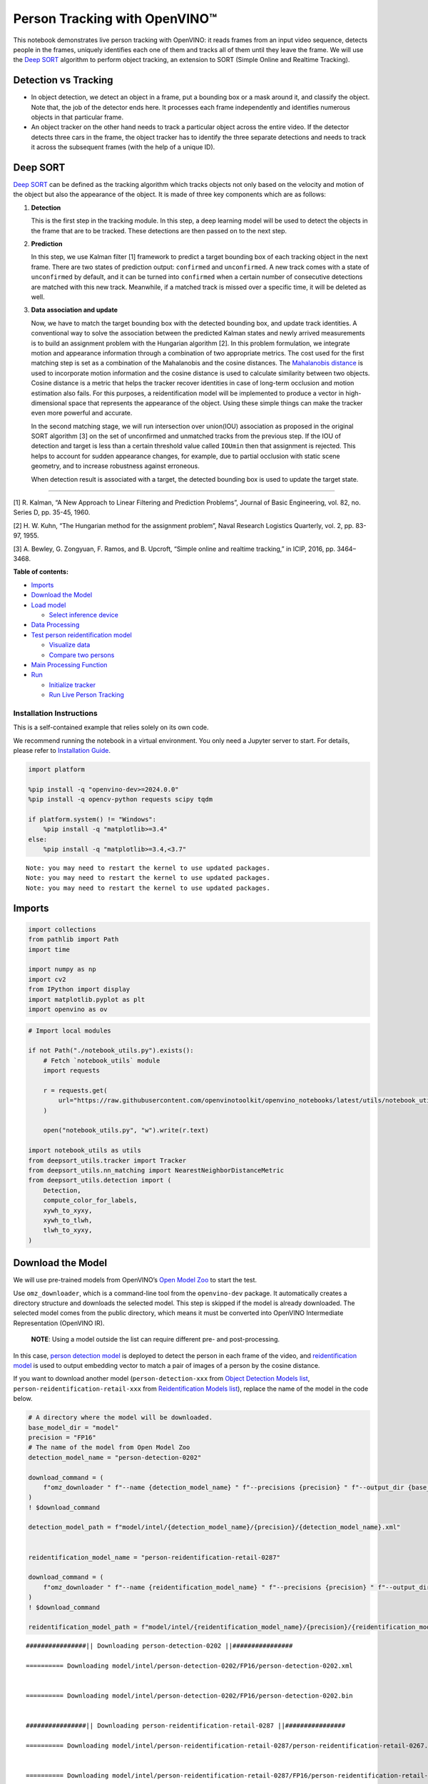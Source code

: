 Person Tracking with OpenVINO™
==============================

This notebook demonstrates live person tracking with OpenVINO: it reads
frames from an input video sequence, detects people in the frames,
uniquely identifies each one of them and tracks all of them until they
leave the frame. We will use the `Deep
SORT <https://arxiv.org/abs/1703.07402>`__ algorithm to perform object
tracking, an extension to SORT (Simple Online and Realtime Tracking).

Detection vs Tracking
---------------------

-  In object detection, we detect an object in a frame, put a bounding
   box or a mask around it, and classify the object. Note that, the job
   of the detector ends here. It processes each frame independently and
   identifies numerous objects in that particular frame.
-  An object tracker on the other hand needs to track a particular
   object across the entire video. If the detector detects three cars in
   the frame, the object tracker has to identify the three separate
   detections and needs to track it across the subsequent frames (with
   the help of a unique ID).

Deep SORT
---------

`Deep SORT <https://arxiv.org/abs/1703.07402>`__ can be defined as the
tracking algorithm which tracks objects not only based on the velocity
and motion of the object but also the appearance of the object. It is
made of three key components which are as follows: |deepsort|

1. **Detection**

   This is the first step in the tracking module. In this step, a deep
   learning model will be used to detect the objects in the frame that
   are to be tracked. These detections are then passed on to the next
   step.

2. **Prediction**

   In this step, we use Kalman filter [1] framework to predict a target
   bounding box of each tracking object in the next frame. There are two
   states of prediction output: ``confirmed`` and ``unconfirmed``. A new
   track comes with a state of ``unconfirmed`` by default, and it can be
   turned into ``confirmed`` when a certain number of consecutive
   detections are matched with this new track. Meanwhile, if a matched
   track is missed over a specific time, it will be deleted as well.

3. **Data association and update**

   Now, we have to match the target bounding box with the detected
   bounding box, and update track identities. A conventional way to
   solve the association between the predicted Kalman states and newly
   arrived measurements is to build an assignment problem with the
   Hungarian algorithm [2]. In this problem formulation, we integrate
   motion and appearance information through a combination of two
   appropriate metrics. The cost used for the first matching step is set
   as a combination of the Mahalanobis and the cosine distances. The
   `Mahalanobis
   distance <https://en.wikipedia.org/wiki/Mahalanobis_distance>`__ is
   used to incorporate motion information and the cosine distance is
   used to calculate similarity between two objects. Cosine distance is
   a metric that helps the tracker recover identities in case of
   long-term occlusion and motion estimation also fails. For this
   purposes, a reidentification model will be implemented to produce a
   vector in high-dimensional space that represents the appearance of
   the object. Using these simple things can make the tracker even more
   powerful and accurate.

   In the second matching stage, we will run intersection over
   union(IOU) association as proposed in the original SORT algorithm [3]
   on the set of unconfirmed and unmatched tracks from the previous
   step. If the IOU of detection and target is less than a certain
   threshold value called ``IOUmin`` then that assignment is rejected.
   This helps to account for sudden appearance changes, for example, due
   to partial occlusion with static scene geometry, and to increase
   robustness against erroneous.

   When detection result is associated with a target, the detected
   bounding box is used to update the target state.

--------------

[1] R. Kalman, “A New Approach to Linear Filtering and Prediction
Problems”, Journal of Basic Engineering, vol. 82, no. Series D,
pp. 35-45, 1960.

[2] H. W. Kuhn, “The Hungarian method for the assignment problem”, Naval
Research Logistics Quarterly, vol. 2, pp. 83-97, 1955.

[3] A. Bewley, G. Zongyuan, F. Ramos, and B. Upcroft, “Simple online and
realtime tracking,” in ICIP, 2016, pp. 3464–3468.

.. |deepsort| image:: https://user-images.githubusercontent.com/91237924/221744683-0042eff8-2c41-43b8-b3ad-b5929bafb60b.png

**Table of contents:**


-  `Imports <#imports>`__
-  `Download the Model <#download-the-model>`__
-  `Load model <#load-model>`__

   -  `Select inference device <#select-inference-device>`__

-  `Data Processing <#data-processing>`__
-  `Test person reidentification
   model <#test-person-reidentification-model>`__

   -  `Visualize data <#visualize-data>`__
   -  `Compare two persons <#compare-two-persons>`__

-  `Main Processing Function <#main-processing-function>`__
-  `Run <#run>`__

   -  `Initialize tracker <#initialize-tracker>`__
   -  `Run Live Person Tracking <#run-live-person-tracking>`__

Installation Instructions
~~~~~~~~~~~~~~~~~~~~~~~~~

This is a self-contained example that relies solely on its own code.

We recommend running the notebook in a virtual environment. You only
need a Jupyter server to start. For details, please refer to
`Installation
Guide <https://github.com/openvinotoolkit/openvino_notebooks/blob/latest/README.md#-installation-guide>`__.

.. code:: ipython3

    import platform

    %pip install -q "openvino-dev>=2024.0.0"
    %pip install -q opencv-python requests scipy tqdm

    if platform.system() != "Windows":
        %pip install -q "matplotlib>=3.4"
    else:
        %pip install -q "matplotlib>=3.4,<3.7"


.. parsed-literal::

    Note: you may need to restart the kernel to use updated packages.
    Note: you may need to restart the kernel to use updated packages.
    Note: you may need to restart the kernel to use updated packages.


Imports
-------



.. code:: ipython3

    import collections
    from pathlib import Path
    import time

    import numpy as np
    import cv2
    from IPython import display
    import matplotlib.pyplot as plt
    import openvino as ov

.. code:: ipython3

    # Import local modules

    if not Path("./notebook_utils.py").exists():
        # Fetch `notebook_utils` module
        import requests

        r = requests.get(
            url="https://raw.githubusercontent.com/openvinotoolkit/openvino_notebooks/latest/utils/notebook_utils.py",
        )

        open("notebook_utils.py", "w").write(r.text)

    import notebook_utils as utils
    from deepsort_utils.tracker import Tracker
    from deepsort_utils.nn_matching import NearestNeighborDistanceMetric
    from deepsort_utils.detection import (
        Detection,
        compute_color_for_labels,
        xywh_to_xyxy,
        xywh_to_tlwh,
        tlwh_to_xyxy,
    )

Download the Model
------------------



We will use pre-trained models from OpenVINO’s `Open Model
Zoo <https://docs.openvino.ai/2024/documentation/legacy-features/model-zoo.html>`__
to start the test.

Use ``omz_downloader``, which is a command-line tool from the
``openvino-dev`` package. It automatically creates a directory structure
and downloads the selected model. This step is skipped if the model is
already downloaded. The selected model comes from the public directory,
which means it must be converted into OpenVINO Intermediate
Representation (OpenVINO IR).

   **NOTE**: Using a model outside the list can require different pre-
   and post-processing.

In this case, `person detection
model <https://docs.openvino.ai/2024/omz_models_model_person_detection_0202.html>`__
is deployed to detect the person in each frame of the video, and
`reidentification
model <https://docs.openvino.ai/2024/omz_models_model_person_reidentification_retail_0287.html>`__
is used to output embedding vector to match a pair of images of a person
by the cosine distance.

If you want to download another model (``person-detection-xxx`` from
`Object Detection Models
list <https://docs.openvino.ai/2024/omz_models_group_intel.html#object-detection-models>`__,
``person-reidentification-retail-xxx`` from `Reidentification Models
list <https://docs.openvino.ai/2024/omz_models_group_intel.html#reidentification-models>`__),
replace the name of the model in the code below.

.. code:: ipython3

    # A directory where the model will be downloaded.
    base_model_dir = "model"
    precision = "FP16"
    # The name of the model from Open Model Zoo
    detection_model_name = "person-detection-0202"

    download_command = (
        f"omz_downloader " f"--name {detection_model_name} " f"--precisions {precision} " f"--output_dir {base_model_dir} " f"--cache_dir {base_model_dir}"
    )
    ! $download_command

    detection_model_path = f"model/intel/{detection_model_name}/{precision}/{detection_model_name}.xml"


    reidentification_model_name = "person-reidentification-retail-0287"

    download_command = (
        f"omz_downloader " f"--name {reidentification_model_name} " f"--precisions {precision} " f"--output_dir {base_model_dir} " f"--cache_dir {base_model_dir}"
    )
    ! $download_command

    reidentification_model_path = f"model/intel/{reidentification_model_name}/{precision}/{reidentification_model_name}.xml"


.. parsed-literal::

    ################|| Downloading person-detection-0202 ||################

    ========== Downloading model/intel/person-detection-0202/FP16/person-detection-0202.xml


    ========== Downloading model/intel/person-detection-0202/FP16/person-detection-0202.bin


    ################|| Downloading person-reidentification-retail-0287 ||################

    ========== Downloading model/intel/person-reidentification-retail-0287/person-reidentification-retail-0267.onnx


    ========== Downloading model/intel/person-reidentification-retail-0287/FP16/person-reidentification-retail-0287.xml


    ========== Downloading model/intel/person-reidentification-retail-0287/FP16/person-reidentification-retail-0287.bin




Load model
----------



Define a common class for model loading and predicting.

There are four main steps for OpenVINO model initialization, and they
are required to run for only once before inference loop. 1. Initialize
OpenVINO Runtime. 2. Read the network from ``*.bin`` and ``*.xml`` files
(weights and architecture). 3. Compile the model for device. 4. Get
input and output names of nodes.

In this case, we can put them all in a class constructor function.

To let OpenVINO automatically select the best device for inference just
use ``AUTO``. In most cases, the best device to use is ``GPU`` (better
performance, but slightly longer startup time).

.. code:: ipython3

    core = ov.Core()


    class Model:
        """
        This class represents a OpenVINO model object.

        """

        def __init__(self, model_path, batchsize=1, device="AUTO"):
            """
            Initialize the model object

            Parameters
            ----------
            model_path: path of inference model
            batchsize: batch size of input data
            device: device used to run inference
            """
            self.model = core.read_model(model=model_path)
            self.input_layer = self.model.input(0)
            self.input_shape = self.input_layer.shape
            self.height = self.input_shape[2]
            self.width = self.input_shape[3]

            for layer in self.model.inputs:
                input_shape = layer.partial_shape
                input_shape[0] = batchsize
                self.model.reshape({layer: input_shape})
            self.compiled_model = core.compile_model(model=self.model, device_name=device)
            self.output_layer = self.compiled_model.output(0)

        def predict(self, input):
            """
            Run inference

            Parameters
            ----------
            input: array of input data
            """
            result = self.compiled_model(input)[self.output_layer]
            return result

Select inference device
~~~~~~~~~~~~~~~~~~~~~~~



select device from dropdown list for running inference using OpenVINO

.. code:: ipython3

    device = utils.device_widget()

    device




.. parsed-literal::

    Dropdown(description='Device:', index=1, options=('CPU', 'AUTO'), value='AUTO')



.. code:: ipython3

    detector = Model(detection_model_path, device=device.value)
    # since the number of detection object is uncertain, the input batch size of reid model should be dynamic
    extractor = Model(reidentification_model_path, -1, device.value)

Data Processing
---------------



Data Processing includes data preprocess and postprocess functions.

- Data preprocess function is used to change the layout and shape of input
  data, according to requirement of the network input format.
- Data postprocess function is used to extract the useful information from
  network’s original output and visualize it.

.. code:: ipython3

    def preprocess(frame, height, width):
        """
        Preprocess a single image

        Parameters
        ----------
        frame: input frame
        height: height of model input data
        width: width of model input data
        """
        resized_image = cv2.resize(frame, (width, height))
        resized_image = resized_image.transpose((2, 0, 1))
        input_image = np.expand_dims(resized_image, axis=0).astype(np.float32)
        return input_image


    def batch_preprocess(img_crops, height, width):
        """
        Preprocess batched images

        Parameters
        ----------
        img_crops: batched input images
        height: height of model input data
        width: width of model input data
        """
        img_batch = np.concatenate([preprocess(img, height, width) for img in img_crops], axis=0)
        return img_batch


    def process_results(h, w, results, thresh=0.5):
        """
        postprocess detection results

        Parameters
        ----------
        h, w: original height and width of input image
        results: raw detection network output
        thresh: threshold for low confidence filtering
        """
        # The 'results' variable is a [1, 1, N, 7] tensor.
        detections = results.reshape(-1, 7)
        boxes = []
        labels = []
        scores = []
        for i, detection in enumerate(detections):
            _, label, score, xmin, ymin, xmax, ymax = detection
            # Filter detected objects.
            if score > thresh:
                # Create a box with pixels coordinates from the box with normalized coordinates [0,1].
                boxes.append(
                    [
                        (xmin + xmax) / 2 * w,
                        (ymin + ymax) / 2 * h,
                        (xmax - xmin) * w,
                        (ymax - ymin) * h,
                    ]
                )
                labels.append(int(label))
                scores.append(float(score))

        if len(boxes) == 0:
            boxes = np.array([]).reshape(0, 4)
            scores = np.array([])
            labels = np.array([])
        return np.array(boxes), np.array(scores), np.array(labels)


    def draw_boxes(img, bbox, identities=None):
        """
        Draw bounding box in original image

        Parameters
        ----------
        img: original image
        bbox: coordinate of bounding box
        identities: identities IDs
        """
        for i, box in enumerate(bbox):
            x1, y1, x2, y2 = [int(i) for i in box]
            # box text and bar
            id = int(identities[i]) if identities is not None else 0
            color = compute_color_for_labels(id)
            label = "{}{:d}".format("", id)
            t_size = cv2.getTextSize(label, cv2.FONT_HERSHEY_PLAIN, 2, 2)[0]
            cv2.rectangle(img, (x1, y1), (x2, y2), color, 2)
            cv2.rectangle(img, (x1, y1), (x1 + t_size[0] + 3, y1 + t_size[1] + 4), color, -1)
            cv2.putText(
                img,
                label,
                (x1, y1 + t_size[1] + 4),
                cv2.FONT_HERSHEY_PLAIN,
                1.6,
                [255, 255, 255],
                2,
            )
        return img


    def cosin_metric(x1, x2):
        """
        Calculate the consin distance of two vector

        Parameters
        ----------
        x1, x2: input vectors
        """
        return np.dot(x1, x2) / (np.linalg.norm(x1) * np.linalg.norm(x2))

Test person reidentification model
----------------------------------



The reidentification network outputs a blob with the ``(1, 256)`` shape
named ``reid_embedding``, which can be compared with other descriptors
using the cosine distance.

Visualize data
~~~~~~~~~~~~~~



.. code:: ipython3

    base_file_link = "https://storage.openvinotoolkit.org/repositories/openvino_notebooks/data/data/image/person_"
    image_indices = ["1_1.png", "1_2.png", "2_1.png"]
    image_paths = [utils.download_file(base_file_link + image_index, directory="data") for image_index in image_indices]
    image1, image2, image3 = [cv2.cvtColor(cv2.imread(str(image_path)), cv2.COLOR_BGR2RGB) for image_path in image_paths]

    # Define titles with images.
    data = {"Person 1": image1, "Person 2": image2, "Person 3": image3}

    # Create a subplot to visualize images.
    fig, axs = plt.subplots(1, len(data.items()), figsize=(5, 5))

    # Fill the subplot.
    for ax, (name, image) in zip(axs, data.items()):
        ax.axis("off")
        ax.set_title(name)
        ax.imshow(image)

    # Display an image.
    plt.show(fig)



.. parsed-literal::

    data/person_1_1.png:   0%|          | 0.00/68.3k [00:00<?, ?B/s]



.. parsed-literal::

    data/person_1_2.png:   0%|          | 0.00/68.9k [00:00<?, ?B/s]



.. parsed-literal::

    data/person_2_1.png:   0%|          | 0.00/70.3k [00:00<?, ?B/s]



.. image:: person-tracking-with-output_files/person-tracking-with-output_17_3.png


Compare two persons
~~~~~~~~~~~~~~~~~~~



.. code:: ipython3

    # Metric parameters
    MAX_COSINE_DISTANCE = 0.6  # threshold of matching object
    input_data = [image2, image3]
    img_batch = batch_preprocess(input_data, extractor.height, extractor.width)
    features = extractor.predict(img_batch)
    sim = cosin_metric(features[0], features[1])
    if sim >= 1 - MAX_COSINE_DISTANCE:
        print(f"Same person (confidence: {sim})")
    else:
        print(f"Different person (confidence: {sim})")


.. parsed-literal::

    Different person (confidence: 0.02726624347269535)


Main Processing Function
------------------------



Run person tracking on the specified source. Either a webcam feed or a
video file.

.. code:: ipython3

    # Main processing function to run person tracking.
    def run_person_tracking(source=0, flip=False, use_popup=False, skip_first_frames=0):
        """
        Main function to run the person tracking:
        1. Create a video player to play with target fps (utils.VideoPlayer).
        2. Prepare a set of frames for person tracking.
        3. Run AI inference for person tracking.
        4. Visualize the results.

        Parameters:
        ----------
            source: The webcam number to feed the video stream with primary webcam set to "0", or the video path.
            flip: To be used by VideoPlayer function for flipping capture image.
            use_popup: False for showing encoded frames over this notebook, True for creating a popup window.
            skip_first_frames: Number of frames to skip at the beginning of the video.
        """
        player = None
        try:
            # Create a video player to play with target fps.
            player = utils.VideoPlayer(
                source=source,
                size=(700, 450),
                flip=flip,
                fps=24,
                skip_first_frames=skip_first_frames,
            )
            # Start capturing.
            player.start()
            if use_popup:
                title = "Press ESC to Exit"
                cv2.namedWindow(winname=title, flags=cv2.WINDOW_GUI_NORMAL | cv2.WINDOW_AUTOSIZE)

            processing_times = collections.deque()
            while True:
                # Grab the frame.
                frame = player.next()
                if frame is None:
                    print("Source ended")
                    break
                # If the frame is larger than full HD, reduce size to improve the performance.

                # Resize the image and change dims to fit neural network input.
                h, w = frame.shape[:2]
                input_image = preprocess(frame, detector.height, detector.width)

                # Measure processing time.
                start_time = time.time()
                # Get the results.
                output = detector.predict(input_image)
                stop_time = time.time()
                processing_times.append(stop_time - start_time)
                if len(processing_times) > 200:
                    processing_times.popleft()

                _, f_width = frame.shape[:2]
                # Mean processing time [ms].
                processing_time = np.mean(processing_times) * 1100
                fps = 1000 / processing_time

                # Get poses from detection results.
                bbox_xywh, score, label = process_results(h, w, results=output)

                img_crops = []
                for box in bbox_xywh:
                    x1, y1, x2, y2 = xywh_to_xyxy(box, h, w)
                    img = frame[y1:y2, x1:x2]
                    img_crops.append(img)

                # Get reidentification feature of each person.
                if img_crops:
                    # preprocess
                    img_batch = batch_preprocess(img_crops, extractor.height, extractor.width)
                    features = extractor.predict(img_batch)
                else:
                    features = np.array([])

                # Wrap the detection and reidentification results together
                bbox_tlwh = xywh_to_tlwh(bbox_xywh)
                detections = [Detection(bbox_tlwh[i], features[i]) for i in range(features.shape[0])]

                # predict the position of tracking target
                tracker.predict()

                # update tracker
                tracker.update(detections)

                # update bbox identities
                outputs = []
                for track in tracker.tracks:
                    if not track.is_confirmed() or track.time_since_update > 1:
                        continue
                    box = track.to_tlwh()
                    x1, y1, x2, y2 = tlwh_to_xyxy(box, h, w)
                    track_id = track.track_id
                    outputs.append(np.array([x1, y1, x2, y2, track_id], dtype=np.int32))
                if len(outputs) > 0:
                    outputs = np.stack(outputs, axis=0)

                # draw box for visualization
                if len(outputs) > 0:
                    bbox_tlwh = []
                    bbox_xyxy = outputs[:, :4]
                    identities = outputs[:, -1]
                    frame = draw_boxes(frame, bbox_xyxy, identities)

                cv2.putText(
                    img=frame,
                    text=f"Inference time: {processing_time:.1f}ms ({fps:.1f} FPS)",
                    org=(20, 40),
                    fontFace=cv2.FONT_HERSHEY_COMPLEX,
                    fontScale=f_width / 1000,
                    color=(0, 0, 255),
                    thickness=1,
                    lineType=cv2.LINE_AA,
                )

                if use_popup:
                    cv2.imshow(winname=title, mat=frame)
                    key = cv2.waitKey(1)
                    # escape = 27
                    if key == 27:
                        break
                else:
                    # Encode numpy array to jpg.
                    _, encoded_img = cv2.imencode(ext=".jpg", img=frame, params=[cv2.IMWRITE_JPEG_QUALITY, 100])
                    # Create an IPython image.
                    i = display.Image(data=encoded_img)
                    # Display the image in this notebook.
                    display.clear_output(wait=True)
                    display.display(i)

        # ctrl-c
        except KeyboardInterrupt:
            print("Interrupted")
        # any different error
        except RuntimeError as e:
            print(e)
        finally:
            if player is not None:
                # Stop capturing.
                player.stop()
            if use_popup:
                cv2.destroyAllWindows()

Run
---



Initialize tracker
~~~~~~~~~~~~~~~~~~



Before running a new tracking task, we have to reinitialize a Tracker
object

.. code:: ipython3

    NN_BUDGET = 100
    MAX_COSINE_DISTANCE = 0.6  # threshold of matching object
    metric = NearestNeighborDistanceMetric("cosine", MAX_COSINE_DISTANCE, NN_BUDGET)
    tracker = Tracker(metric, max_iou_distance=0.7, max_age=70, n_init=3)

Run Live Person Tracking
~~~~~~~~~~~~~~~~~~~~~~~~



Use a webcam as the video input. By default, the primary webcam is set
with ``source=0``. If you have multiple webcams, each one will be
assigned a consecutive number starting at 0. Set ``flip=True`` when
using a front-facing camera. Some web browsers, especially Mozilla
Firefox, may cause flickering. If you experience flickering, set
``use_popup=True``.

If you do not have a webcam, you can still run this demo with a video
file. Any `format supported by
OpenCV <https://docs.opencv.org/4.5.1/dd/d43/tutorial_py_video_display.html>`__
will work.

.. code:: ipython3

    USE_WEBCAM = False

    cam_id = 0
    video_file = "https://storage.openvinotoolkit.org/repositories/openvino_notebooks/data/data/video/people.mp4"
    source = cam_id if USE_WEBCAM else video_file

    run_person_tracking(source=source, flip=USE_WEBCAM, use_popup=False)



.. image:: person-tracking-with-output_files/person-tracking-with-output_25_0.png


.. parsed-literal::

    Source ended


